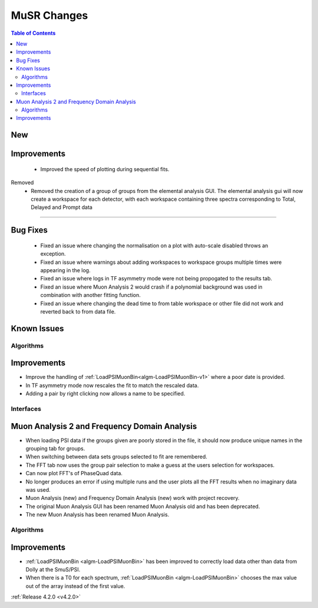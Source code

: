 ============
MuSR Changes
============

.. contents:: Table of Contents
   :local:

New
###


Improvements
############
  * Improved the speed of plotting during sequential fits.

Removed
  * Removed the creation of a group of groups from the elemental analysis GUI. The elemental analysis gui will now create a workspace for each detector, with each workspace containing three spectra corresponding to Total, Delayed and Prompt data
  
#######


Bug Fixes
#########
  * Fixed an issue where changing the normalisation on a plot with auto-scale disabled throws an exception.
  * Fixed an issue where warnings about adding workspaces to workspace groups multiple times were appearing in the log.
  * Fixed an issue where logs in TF asymmetry mode were not being propogated to the results tab.
  * Fixed an issue where Muon Analysis 2 would crash if a polynomial background was used in combination with another fitting function.
  * Fixed an issue where changing the dead time to from table workspace or other file did not work and reverted back to from data file.

Known Issues
############

Algorithms
----------

Improvements
############

- Improve the handling of :ref:`LoadPSIMuonBin<algm-LoadPSIMuonBin-v1>` where a poor date is provided.
- In TF asymmetry mode now rescales the fit to match the rescaled data.
- Adding a pair by right clicking now allows a name to be specified.

Interfaces
----------

Muon Analysis 2 and Frequency Domain Analysis
#############################################

- When loading PSI data if the groups given are poorly stored in the file, it should now produce unique names in the grouping tab for groups.
- When switching between data sets groups selected to fit are remembered.
- The FFT tab now uses the group pair selection to make a guess at the users selection for workspaces.
- Can now plot FFT's of PhaseQuad data.
- No longer produces an error if using multiple runs and the user plots all the FFT results when no imaginary data was used.
- Muon Analysis (new) and Frequency Domain Analysis (new) work with project recovery. 
- The original Muon Analysis GUI has been renamed Muon Analysis old and has been deprecated. 
- The new Muon Analysis has been renamed Muon Analysis.

Algorithms
----------

Improvements
############

- :ref:`LoadPSIMuonBin <algm-LoadPSIMuonBin>` has been improved to correctly load data other than data from Dolly at the SmuS/PSI.
- When there is a T0 for each spectrum, :ref:`LoadPSIMuonBin <algm-LoadPSIMuonBin>` chooses the max value out of the array instead of the first value.

:ref:`Release 4.2.0 <v4.2.0>`
